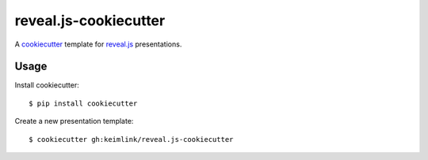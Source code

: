**********************
reveal.js-cookiecutter
**********************

.. image:: https://img.shields.io/travis/keimlink/reveal.js-cookiecutter/master.svg
    :target: https://travis-ci.org/keimlink/reveal.js-cookiecutter
    :alt: Build Status

A `cookiecutter <https://github.com/audreyr/cookiecutter>`_ template for
`reveal.js <https://github.com/hakimel/reveal.js>`_ presentations.

Usage
=====

Install cookiecutter:

::

    $ pip install cookiecutter

Create a new presentation template:

::

    $ cookiecutter gh:keimlink/reveal.js-cookiecutter
